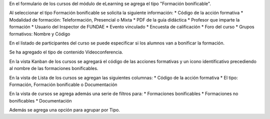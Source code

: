 En el formulario de los cursos del módulo de eLearning se agrega
el tipo "Formación bonificable".

Al seleccionar el tipo Formación bonificable se solicita la siguiente información:
* Código de la acción formativa
* Modalidad de formación: Teleformación, Presencial o Mixta
* PDF de la guía didáctica
* Profesor que imparte la formación
* Usuario del Inspector de FUNDAE
* Evento vinculado
* Encuesta de calificación
* Foro del curso
* Grupos formativos: Nombre y Código

En el listado de participantes del curso se puede especificar si los
alumnos van a bonificar la formación.

Se ha agregado el tipo de contenido Videoconferencia.

En la vista Kanban de los cursos se agregará el código de las acciones
formativas y un icono identificativo precediendo al nombre de las formaciones
bonificables.

En la vista de Lista de los cursos se agregan las siguientes columnas:
* Código de la acción formativa
* El tipo: Formación, Formación bonificable o Documentación

En la vista de cursos se agrega además una serie de filtros para:
* Formaciones bonificables
* Formaciones no bonificables
* Documentación

Además se agrega una opción para agrupar por Tipo.
